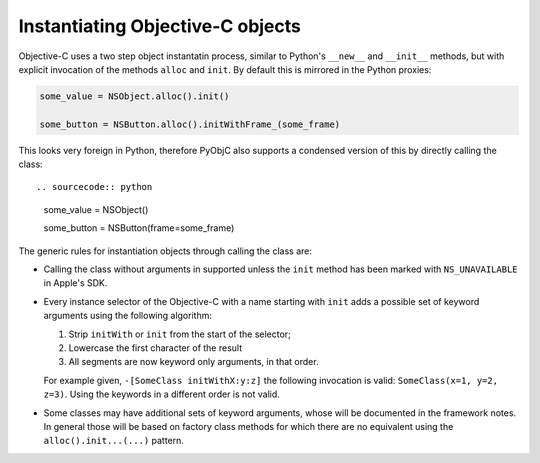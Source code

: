 Instantiating Objective-C objects
=================================


.. versionchanged:: 10.4

   The Pythonic interface for instantiation classes
   was added.

Objective-C uses a two step object instantatin
process, similar to Python's ``__new__`` and
``__init__`` methods, but with explicit invocation
of the methods ``alloc`` and ``init``. By default
this is mirrored in the Python proxies:

.. sourcecode:: python

   some_value = NSObject.alloc().init()

   some_button = NSButton.alloc().initWithFrame_(some_frame)


This looks very foreign in Python, therefore PyObjC
also supports a condensed version of this by directly
calling the class::

.. sourcecode:: python

   some_value = NSObject()

   some_button = NSButton(frame=some_frame)

The generic rules for instantiation objects through calling
the class are:

* Calling the class without arguments in supported unless
  the ``init`` method has been marked with ``NS_UNAVAILABLE``
  in Apple's SDK.

* Every instance selector of the Objective-C with a name starting
  with ``init`` adds a possible set of keyword arguments using
  the following algorithm:

  1. Strip ``initWith`` or ``init`` from the start of the selector;

  2. Lowercase the first character of the result

  3. All segments are now keyword only arguments, in that order.

  For example given, ``-[SomeClass initWithX:y:z]`` the
  following invocation is valid: ``SomeClass(x=1, y=2, z=3)``.
  Using the keywords in a different order is not valid.

* Some classes may have additional sets of keyword arguments,
  whose will be documented in the framework notes. In general
  those will be based on factory class methods for which there
  are no equivalent using the ``alloc().init...(...)`` pattern.
